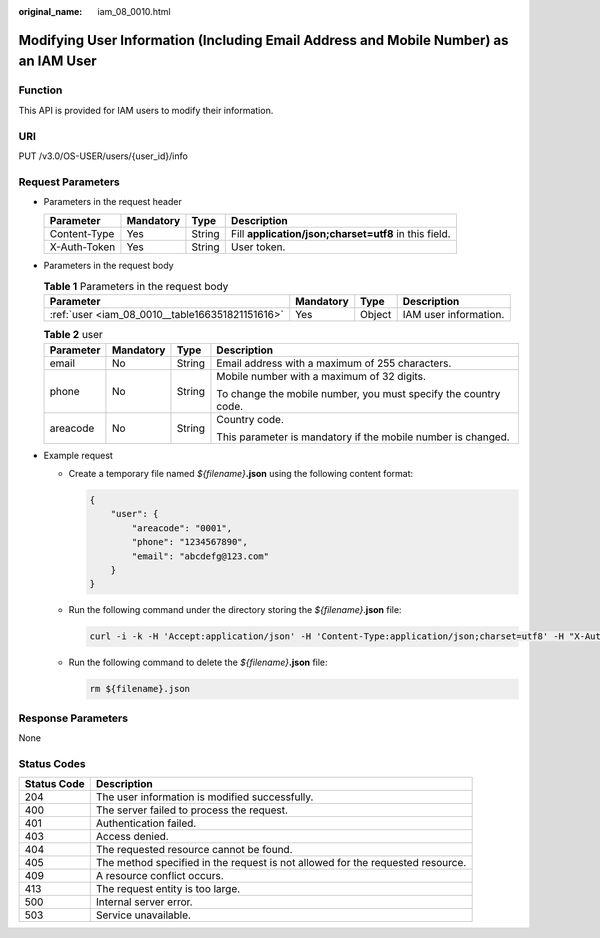 :original_name: iam_08_0010.html

.. _iam_08_0010:

Modifying User Information (Including Email Address and Mobile Number) as an IAM User
=====================================================================================

Function
--------

This API is provided for IAM users to modify their information.

URI
---

PUT /v3.0/OS-USER/users/{user_id}/info

Request Parameters
------------------

-  Parameters in the request header

   +--------------+-----------+--------+-------------------------------------------------------+
   | Parameter    | Mandatory | Type   | Description                                           |
   +==============+===========+========+=======================================================+
   | Content-Type | Yes       | String | Fill **application/json;charset=utf8** in this field. |
   +--------------+-----------+--------+-------------------------------------------------------+
   | X-Auth-Token | Yes       | String | User token.                                           |
   +--------------+-----------+--------+-------------------------------------------------------+

-  Parameters in the request body

   .. table:: **Table 1** Parameters in the request body

      +-------------------------------------------------+-----------+--------+-----------------------+
      | Parameter                                       | Mandatory | Type   | Description           |
      +=================================================+===========+========+=======================+
      | :ref:`user <iam_08_0010__table166351821151616>` | Yes       | Object | IAM user information. |
      +-------------------------------------------------+-----------+--------+-----------------------+

   .. _iam_08_0010__table166351821151616:

   .. table:: **Table 2** user

      +-----------------+-----------------+-----------------+-----------------------------------------------------------------+
      | Parameter       | Mandatory       | Type            | Description                                                     |
      +=================+=================+=================+=================================================================+
      | email           | No              | String          | Email address with a maximum of 255 characters.                 |
      +-----------------+-----------------+-----------------+-----------------------------------------------------------------+
      | phone           | No              | String          | Mobile number with a maximum of 32 digits.                      |
      |                 |                 |                 |                                                                 |
      |                 |                 |                 | To change the mobile number, you must specify the country code. |
      +-----------------+-----------------+-----------------+-----------------------------------------------------------------+
      | areacode        | No              | String          | Country code.                                                   |
      |                 |                 |                 |                                                                 |
      |                 |                 |                 | This parameter is mandatory if the mobile number is changed.    |
      +-----------------+-----------------+-----------------+-----------------------------------------------------------------+

-  Example request

   -  Create a temporary file named *${filename}*\ **.json** using the following content format:

      .. code-block::

         {
             "user": {
                 "areacode": "0001",
                 "phone": "1234567890",
                 "email": "abcdefg@123.com"
             }
         }

   -  Run the following command under the directory storing the *${filename}*.\ **json** file:

      .. code-block::

         curl -i -k -H 'Accept:application/json' -H 'Content-Type:application/json;charset=utf8' -H "X-Auth-Token:$token" -X PUT -d @${filename}.json https://sample.domain.com/v3.0/OS-USER/users/0638848aa7801dbe1f01c01e92b95df7/info

   -  Run the following command to delete the *${filename}*\ **.json** file:

      .. code-block::

         rm ${filename}.json

Response Parameters
-------------------

None

Status Codes
------------

+-------------+--------------------------------------------------------------------------------+
| Status Code | Description                                                                    |
+=============+================================================================================+
| 204         | The user information is modified successfully.                                 |
+-------------+--------------------------------------------------------------------------------+
| 400         | The server failed to process the request.                                      |
+-------------+--------------------------------------------------------------------------------+
| 401         | Authentication failed.                                                         |
+-------------+--------------------------------------------------------------------------------+
| 403         | Access denied.                                                                 |
+-------------+--------------------------------------------------------------------------------+
| 404         | The requested resource cannot be found.                                        |
+-------------+--------------------------------------------------------------------------------+
| 405         | The method specified in the request is not allowed for the requested resource. |
+-------------+--------------------------------------------------------------------------------+
| 409         | A resource conflict occurs.                                                    |
+-------------+--------------------------------------------------------------------------------+
| 413         | The request entity is too large.                                               |
+-------------+--------------------------------------------------------------------------------+
| 500         | Internal server error.                                                         |
+-------------+--------------------------------------------------------------------------------+
| 503         | Service unavailable.                                                           |
+-------------+--------------------------------------------------------------------------------+
